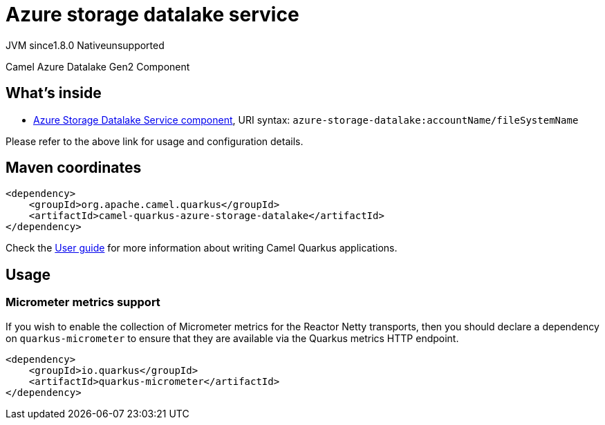 // Do not edit directly!
// This file was generated by camel-quarkus-maven-plugin:update-extension-doc-page
= Azure storage datalake service
:linkattrs:
:cq-artifact-id: camel-quarkus-azure-storage-datalake
:cq-native-supported: false
:cq-status: Preview
:cq-status-deprecation: Preview
:cq-description: Camel Azure Datalake Gen2 Component
:cq-deprecated: false
:cq-jvm-since: 1.8.0
:cq-native-since: n/a

[.badges]
[.badge-key]##JVM since##[.badge-supported]##1.8.0## [.badge-key]##Native##[.badge-unsupported]##unsupported##

Camel Azure Datalake Gen2 Component

== What's inside

* xref:{cq-camel-components}::azure-storage-datalake-component.adoc[Azure Storage Datalake Service component], URI syntax: `azure-storage-datalake:accountName/fileSystemName`

Please refer to the above link for usage and configuration details.

== Maven coordinates

[source,xml]
----
<dependency>
    <groupId>org.apache.camel.quarkus</groupId>
    <artifactId>camel-quarkus-azure-storage-datalake</artifactId>
</dependency>
----

Check the xref:user-guide/index.adoc[User guide] for more information about writing Camel Quarkus applications.

== Usage

=== Micrometer metrics support

If you wish to enable the collection of Micrometer metrics for the Reactor Netty transports, then you should declare a dependency on `quarkus-micrometer` to ensure
that they are available via the Quarkus metrics HTTP endpoint.

[source,xml]
----
<dependency>
    <groupId>io.quarkus</groupId>
    <artifactId>quarkus-micrometer</artifactId>
</dependency>
----

